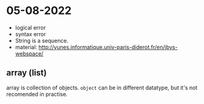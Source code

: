 

* 05-08-2022

- logical error
- syntax error
- String is a sequence.
- material: http://yunes.informatique.univ-paris-diderot.fr/en/jbys-webspace/

** array (list)

array is collection of objects. ~object~ can be in different datatype,
but it's not recomended in practise.



